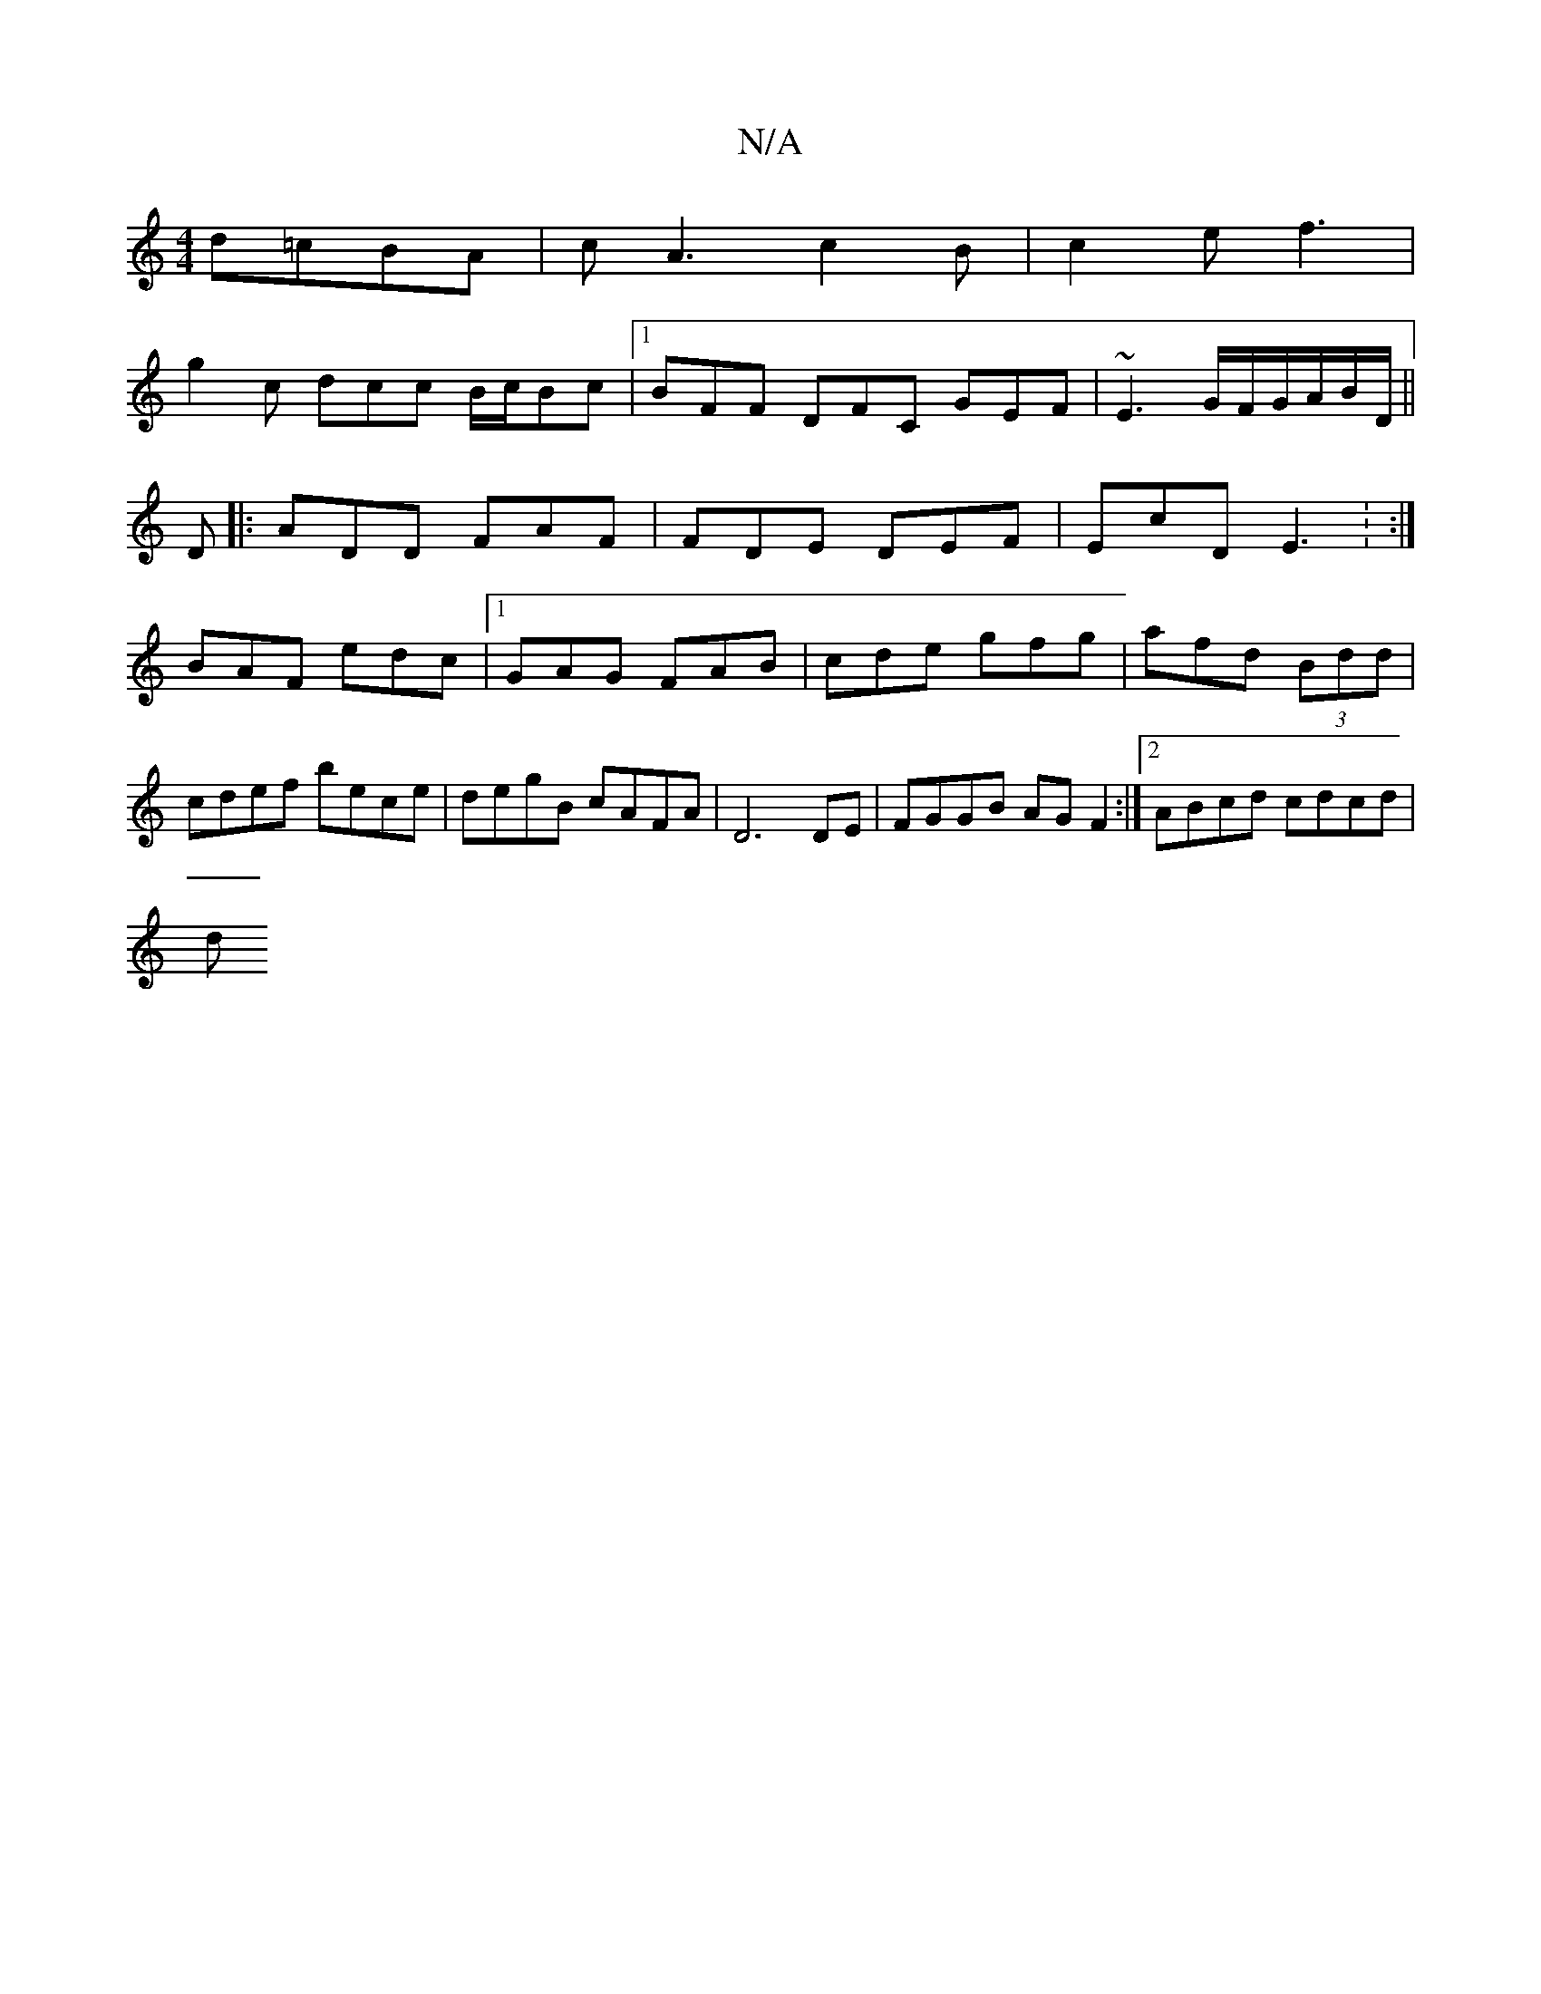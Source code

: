 X:1
T:N/A
M:4/4
R:N/A
K:Cmajor
d=cBA|cA3c2B|c2 e f3|
g2c dcc B/c/Bc|[1 BFF DFC GEF|~E3 G/F/G/A/B/D/ ||
D |: ADD FAF | FDE DEF | EcD E3 : :| 
BAF edc|1 GAG FAB|cde gfg|afd (3Bdd|cdef bece|degB cAFA|D6 DE| FGGB AG F2:|[2 ABcd cdcd|
d
